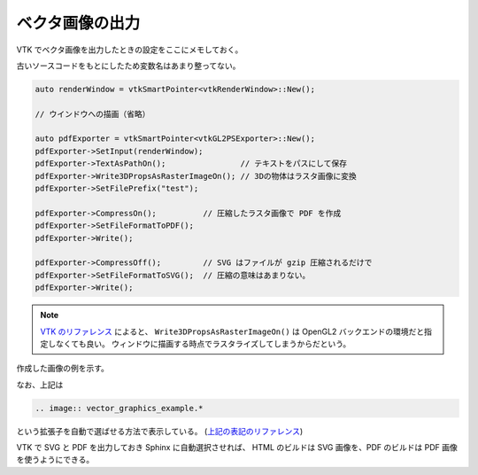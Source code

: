ベクタ画像の出力
====================

VTK でベクタ画像を出力したときの設定をここにメモしておく。

古いソースコードをもとにしたため変数名はあまり整ってない。

.. code:: C++

    auto renderWindow = vtkSmartPointer<vtkRenderWindow>::New();

    // ウインドウへの描画（省略）

    auto pdfExporter = vtkSmartPointer<vtkGL2PSExporter>::New();
    pdfExporter->SetInput(renderWindow);
    pdfExporter->TextAsPathOn();                // テキストをパスにして保存
    pdfExporter->Write3DPropsAsRasterImageOn(); // 3Dの物体はラスタ画像に変換
    pdfExporter->SetFilePrefix("test");

    pdfExporter->CompressOn();          // 圧縮したラスタ画像で PDF を作成
    pdfExporter->SetFileFormatToPDF();
    pdfExporter->Write();

    pdfExporter->CompressOff();         // SVG はファイルが gzip 圧縮されるだけで
    pdfExporter->SetFileFormatToSVG();  // 圧縮の意味はあまりない。
    pdfExporter->Write();

.. note::
    `VTK のリファレンス <https://vtk.org/doc/nightly/html/classvtkGL2PSExporter.html>`_
    によると、
    ``Write3DPropsAsRasterImageOn()``
    は OpenGL2 バックエンドの環境だと指定しなくても良い。
    ウィンドウに描画する時点でラスタライズしてしまうからだという。

作成した画像の例を示す。

.. image:: vector_graphics_example.*

なお、上記は

.. code:: rst

    .. image:: vector_graphics_example.*

という拡張子を自動で選ばせる方法で表示している。
(`上記の表記のリファレンス <https://www.sphinx-doc.org/en/master/usage/restructuredtext/basics.html#images>`_)

VTK で SVG と PDF を出力しておき Sphinx に自動選択させれば、
HTML のビルドは SVG 画像を、PDF のビルドは PDF 画像を使うようにできる。
